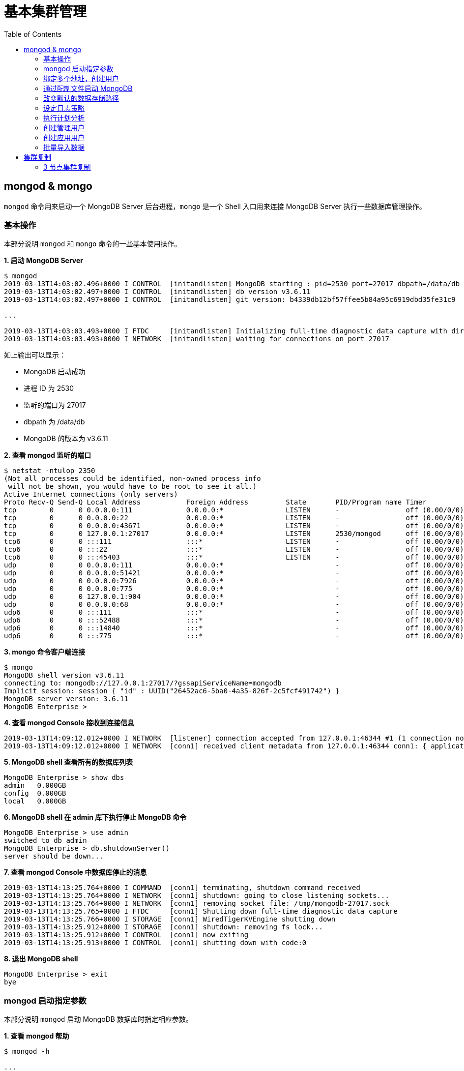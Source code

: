= 基本集群管理
:toc: manual

== mongod & mongo

`mongod` 命令用来启动一个 MongoDB Server 后台进程，`mongo` 是一个 Shell 入口用来连接 MongoDB Server 执行一些数据库管理操作。

=== 基本操作

本部分说明 `mongod` 和 `mongo` 命令的一些基本使用操作。

[source, text]
.*1. 启动 MongoDB Server*
----
$ mongod
2019-03-13T14:03:02.496+0000 I CONTROL  [initandlisten] MongoDB starting : pid=2530 port=27017 dbpath=/data/db 64-bit host=m103
2019-03-13T14:03:02.497+0000 I CONTROL  [initandlisten] db version v3.6.11
2019-03-13T14:03:02.497+0000 I CONTROL  [initandlisten] git version: b4339db12bf57ffee5b84a95c6919dbd35fe31c9

...

2019-03-13T14:03:03.493+0000 I FTDC     [initandlisten] Initializing full-time diagnostic data capture with directory '/data/db/diagnostic.data'
2019-03-13T14:03:03.493+0000 I NETWORK  [initandlisten] waiting for connections on port 27017
----

如上输出可以显示：

* MongoDB 启动成功
* 进程 ID 为 2530
* 监听的端口为 27017
* dbpath 为 /data/db
* MongoDB 的版本为 v3.6.11

[source, text]
.*2. 查看 mongod 监听的端口*
----
$ netstat -ntulop 2350
(Not all processes could be identified, non-owned process info
 will not be shown, you would have to be root to see it all.)
Active Internet connections (only servers)
Proto Recv-Q Send-Q Local Address           Foreign Address         State       PID/Program name Timer
tcp        0      0 0.0.0.0:111             0.0.0.0:*               LISTEN      -                off (0.00/0/0)
tcp        0      0 0.0.0.0:22              0.0.0.0:*               LISTEN      -                off (0.00/0/0)
tcp        0      0 0.0.0.0:43671           0.0.0.0:*               LISTEN      -                off (0.00/0/0)
tcp        0      0 127.0.0.1:27017         0.0.0.0:*               LISTEN      2530/mongod      off (0.00/0/0)
tcp6       0      0 :::111                  :::*                    LISTEN      -                off (0.00/0/0)
tcp6       0      0 :::22                   :::*                    LISTEN      -                off (0.00/0/0)
tcp6       0      0 :::45403                :::*                    LISTEN      -                off (0.00/0/0)
udp        0      0 0.0.0.0:111             0.0.0.0:*                           -                off (0.00/0/0)
udp        0      0 0.0.0.0:51421           0.0.0.0:*                           -                off (0.00/0/0)
udp        0      0 0.0.0.0:7926            0.0.0.0:*                           -                off (0.00/0/0)
udp        0      0 0.0.0.0:775             0.0.0.0:*                           -                off (0.00/0/0)
udp        0      0 127.0.0.1:904           0.0.0.0:*                           -                off (0.00/0/0)
udp        0      0 0.0.0.0:68              0.0.0.0:*                           -                off (0.00/0/0)
udp6       0      0 :::111                  :::*                                -                off (0.00/0/0)
udp6       0      0 :::52488                :::*                                -                off (0.00/0/0)
udp6       0      0 :::14840                :::*                                -                off (0.00/0/0)
udp6       0      0 :::775                  :::*                                -                off (0.00/0/0) 
----

[source, text]
.*3. mongo 命令客户端连接*
----
$ mongo
MongoDB shell version v3.6.11
connecting to: mongodb://127.0.0.1:27017/?gssapiServiceName=mongodb
Implicit session: session { "id" : UUID("26452ac6-5ba0-4a35-826f-2c5fcf491742") }
MongoDB server version: 3.6.11
MongoDB Enterprise > 
----

[source, text]
.*4. 查看 mongod Console 接收到连接信息*
----
2019-03-13T14:09:12.012+0000 I NETWORK  [listener] connection accepted from 127.0.0.1:46344 #1 (1 connection now open)
2019-03-13T14:09:12.012+0000 I NETWORK  [conn1] received client metadata from 127.0.0.1:46344 conn1: { application: { name: "MongoDB Shell" }, driver: { name: "MongoDB Internal Client", version: "3.6.11" }, os: { type: "Linux", name: "Ubuntu", architecture: "x86_64", version: "14.04" } } 
----

[source, text]
.*5. MongoDB shell 查看所有的数据库列表*
----
MongoDB Enterprise > show dbs
admin   0.000GB
config  0.000GB
local   0.000GB 
----

[source, text]
.*6. MongoDB shell 在 admin 库下执行停止 MongoDB 命令*
----
MongoDB Enterprise > use admin
switched to db admin
MongoDB Enterprise > db.shutdownServer()
server should be down...
----

[source, text]
.*7. 查看 mongod Console 中数据库停止的消息*
----
2019-03-13T14:13:25.764+0000 I COMMAND  [conn1] terminating, shutdown command received
2019-03-13T14:13:25.764+0000 I NETWORK  [conn1] shutdown: going to close listening sockets...
2019-03-13T14:13:25.764+0000 I NETWORK  [conn1] removing socket file: /tmp/mongodb-27017.sock
2019-03-13T14:13:25.765+0000 I FTDC     [conn1] Shutting down full-time diagnostic data capture
2019-03-13T14:13:25.766+0000 I STORAGE  [conn1] WiredTigerKVEngine shutting down
2019-03-13T14:13:25.912+0000 I STORAGE  [conn1] shutdown: removing fs lock...
2019-03-13T14:13:25.912+0000 I CONTROL  [conn1] now exiting
2019-03-13T14:13:25.913+0000 I CONTROL  [conn1] shutting down with code:0
----

[source, text]
.*8. 退出 MongoDB shell*
----
MongoDB Enterprise > exit
bye
----

=== mongod 启动指定参数

本部分说明 `mongod` 启动 MongoDB 数据库时指定相应参数。
 
[source, text]
.*1. 查看 mongod 帮助*
----
$ mongod -h

...

  --port arg                            specify port number - 27017 by default
  --dbpath arg                          directory for datafiles - defaults to 
                                        /data/db
  --logpath arg                         log file to send write to instead of 
                                        stdout - has to be a file, not 
                                        directory
  --fork                                fork server process
----

[source, text]
.*2. 创建一个本地目录*
----
$ mkdir first_mongod
----

[source, text]
.*3. 启动 MongoDB 并指定参数*
----
$ mongod --port 30000 --dbpath first_mongod/ --logpath first_mongod/mongod01.log --fork
about to fork child process, waiting until server is ready for connections.
forked process: 2750
child process started successfully, parent exiting
----

[source, text]
.*4. 查看运行进程*
----
$ ps -aux | grep mongo*
vagrant   2750  0.8  2.5 1105028 53100 ?       Sl   14:25   0:00 mongod --port 30000 --dbpath first_mongod/ --logpath first_mongod/mongod01.log --fork
----
[source, text]
.*5. 查看监听的端口*
----
$ netstat -ntulop | grep 2750
tcp        0      0 127.0.0.1:30000         0.0.0.0:*               LISTEN      2750/mongod      off (0.00/0/0)
----

[source, text]
.*6. mongo 命令客户端连接*
----
$ mongo --port 30000
MongoDB shell version v3.6.11
connecting to: mongodb://127.0.0.1:30000/?gssapiServiceName=mongodb
Implicit session: session { "id" : UUID("db4aa0de-5309-401a-bd64-1f60466a5acf") }
MongoDB server version: 3.6.11
----

[source, text]
.*7. Mongo Shell 命令行执行停止 MongoDB*
----
MongoDB Enterprise > use admin
switched to db admin
MongoDB Enterprise > db.shutdownServer()
server should be down...
----

[source, text]
.*8. 退出 MongoDB shell*
----
MongoDB Enterprise > exit
bye
----

=== 绑定多个地址，创建用户

本部分说明 `mongod` 启动 MongoDB 数据库时邦定多个 IP，并通过 `mongo` 命令创建一个管理账户。

[source, text]
.*1. 启动 MongoDB*
----
$ mongod --port 27000 --dbpath /data/db/ --bind_ip '192.168.103.100,localhost'
----

[source, text]
.*2. 查看运行的进程*
----
$ ps -ef | grep mongod
vagrant   2547  1959  7 23:35 pts/0    00:00:00 mongod --port 27000 --dbpath /data/db/ --bind_ip 192.168.103.100,localhost
----

[source, text]
.*3. 查看监听的端口*
----
$ netstat -antulop | grep 2547
tcp        0      0 127.0.0.1:27000         0.0.0.0:*               LISTEN      2547/mongod      off (0.00/0/0)
tcp        0      0 192.168.103.100:27000   0.0.0.0:*               LISTEN      2547/mongod      off (0.00/0/0)
----

[source, text]
.*4. 创建管理用户*
----
$ mongo admin --host localhost:27000 --eval '
  db.createUser({
    user: "kylin",
    pwd: "mongodb",
    roles: [
      {role: "root", db: "admin"}
    ]
  })
'
----

[source, text]
.*5. 使用新创建的用户连接数据库*
----
$ mongo kylin --host localhost:27000 
MongoDB shell version v3.6.11
connecting to: mongodb://localhost:27000/kylin?gssapiServiceName=mongodb
Implicit session: session { "id" : UUID("3b10edf4-5d3a-4831-a505-787298cdae34") }
MongoDB server version: 3.6.11
----

[source, text]
.*6. Mongo Shell 命令行执行停止 MongoDB*
----
MongoDB Enterprise > use admin
switched to db admin
MongoDB Enterprise > db.shutdownServer()
server should be down...
----

[source, text]
.*7. 退出 MongoDB shell*
----
MongoDB Enterprise > exit
bye
----

=== 通过配制文件启动 MongoDB

本部通过一个配制文件指定 `mongod` 启动时所需要的参数。

[source, text]
.*1. 创建 my-mongod.conf，内容如下*
----
storage:
  dbPath: /data/db/

net:
  port: 27000
  bindIp: localhost,192.168.103.100

security:
  authorization: enabled
----

[source, text]
.*2. 启动 MongoDB*
----
$ mongod --config my-mongod.conf
----

[source, text]
.*3. 查看运行的进程*
----
$ ps -ef | grep mongod
vagrant   2699  1959  0 23:48 pts/0    00:00:01 mongod --config my-mongod.conf
----

[source, text]
.*4. 查看监听的端口*
----
$ netstat -antulop | grep 2699
tcp        0      0 192.168.103.100:27000   0.0.0.0:*               LISTEN      2699/mongod      off (0.00/0/0)
tcp        0      0 127.0.0.1:27000         0.0.0.0:*               LISTEN      2699/mongod      off (0.00/0/0
---- 

[source, text]
.*5. Kill 停止运行的 mongod*
----
$ kill -9 2699
----

=== 改变默认的数据存储路径

本部分说明在 `mongod` 启动时指定一个额外的路径。

[source, text]
.*1. 创建一个路径*
----
$ sudo mkdir -p /var/mongodb/db/
----

[source, text]
.*2. 修改以上创建的路径为 vagrant 用户所有*
----
$ sudo chown vagrant:vagrant /var/mongodb/db/

$ ls -l /var/mongodb/
total 4
drwxr-xr-x 2 vagrant vagrant 4096 Mar 14 00:10 db
----

[source, text]
.*3. 创建 my-mongod.conf，内容如下*
----
storage:
  dbPath: /var/mongodb/db/

net:
  port: 27000
  bindIp: localhost,192.168.103.100

security:
  authorization: enabled
----

[source, text]
.*4. 启动 MongoDB*
----
$ mongod --config my-mongod.conf
----

[source, text]
.*5. 查看运行的进程*
----
$ ps -ef | grep mongod
vagrant   3257  1959  1 00:17 pts/0    00:00:00 mongod --config my-mongod.conf
----

[source, text]
.*6. 查看监听的端口*
----
$ netstat -antulop | grep 3257
tcp        0      0 192.168.103.100:27000   0.0.0.0:*               LISTEN      3257/mongod      off (0.00/0/0)
tcp        0      0 127.0.0.1:27000         0.0.0.0:*               LISTEN      3257/mongod      off (0.00/0/0)
----

[source, text]
.*7. 查看数据库文件*
----
$ ls -l /var/mongodb/db/
total 196
-rw------- 1 vagrant vagrant    45 Mar 14 00:17 WiredTiger
-rw------- 1 vagrant vagrant    21 Mar 14 00:17 WiredTiger.lock
-rw------- 1 vagrant vagrant  1103 Mar 14 00:19 WiredTiger.turtle
-rw------- 1 vagrant vagrant 57344 Mar 14 00:19 WiredTiger.wt
-rw------- 1 vagrant vagrant  4096 Mar 14 00:17 WiredTigerLAS.wt
-rw------- 1 vagrant vagrant 16384 Mar 14 00:18 _mdb_catalog.wt
-rw------- 1 vagrant vagrant 16384 Mar 14 00:18 collection-0--7654468380997166951.wt
-rw------- 1 vagrant vagrant 16384 Mar 14 00:18 collection-2--7654468380997166951.wt
-rw------- 1 vagrant vagrant  4096 Mar 14 00:17 collection-4--7654468380997166951.wt
drwx------ 2 vagrant vagrant  4096 Mar 14 00:20 diagnostic.data
-rw------- 1 vagrant vagrant 16384 Mar 14 00:18 index-1--7654468380997166951.wt
-rw------- 1 vagrant vagrant 16384 Mar 14 00:18 index-3--7654468380997166951.wt
-rw------- 1 vagrant vagrant  4096 Mar 14 00:17 index-5--7654468380997166951.wt
-rw------- 1 vagrant vagrant  4096 Mar 14 00:18 index-6--7654468380997166951.wt
drwx------ 2 vagrant vagrant  4096 Mar 14 00:17 journal
-rw------- 1 vagrant vagrant     5 Mar 14 00:17 mongod.lock
-rw------- 1 vagrant vagrant 16384 Mar 14 00:19 sizeStorer.wt
-rw------- 1 vagrant vagrant   114 Mar 14 00:17 storage.bson
----

[source, text]
.*8. mongo 命令客户端连接*
----
$ mongo admin --port 27000
MongoDB shell version v3.6.11
connecting to: mongodb://127.0.0.1:27000/admin?gssapiServiceName=mongodb
Implicit session: session { "id" : UUID("bf41ace1-63a6-4da1-af9f-c93882fdbcda") }
MongoDB server version: 3.6.11
MongoDB Enterprise > 
----

[source, text]
.*9. Mongo Shell 命令行执行停止 MongoDB*
----
MongoDB Enterprise > use admin
switched to db admin
MongoDB Enterprise > db.shutdownServer()
server should be down...
----

[source, text]
.*10. 退出 MongoDB shell*
----
MongoDB Enterprise > exit
bye
----

=== 设定日志策略

本部分设计日志策略，将查询时间大于 50 毫秒的操作日志输出。

[source, text]
.*1. 创建 my-mongod.conf，内容如下*
----
storage:
  dbPath: /var/mongodb/db/

systemLog:
  destination: file
  logAppend: true
  path: /var/mongodb/db/mongod.log

net:
  port: 27000
  bindIp: localhost,192.168.103.100

processManagement:
  fork: true

operationProfiling:
  slowOpThresholdMs: 50

security:
  authorization: enabled
----

[source, text]
.*2. 启动 MongoDB*
----
$ mongod --config my-mongod.conf
----

[source, text]
.*3. 执行一次查询*
----
//
----

[source, text]
.*4. 查看日志输出*
----
//
----

=== 执行计划分析

MongoDB 中如果要分析某些执行操作的性能，如执行时间等，就需要执行计划 `Profiler`，本部分说明 MongoDB 执行计划分析。

[source, text]
.*1. 创建一个新 DB*
----
MongoDB Enterprise > use newDB
switched to db newDB
----

[source, text]
.*2. 查看计划执行级别*
----
MongoDB Enterprise > db.getProfilingLevel()
0
----

[source, text]
.*3. 设定计划执行级别为 1，收集执行操作较长的操作(默认 100 毫秒)*
----
MongoDB Enterprise > db.setProfilingLevel(1)
{ "was" : 0, "slowms" : 100, "sampleRate" : 1, "ok" : 1 }
----

[source, text]
.*4. 查看生成执行计划保存的 collection*
----
MongoDB Enterprise > show collections
system.profile
----

[source, text]
.*5. 调整较长执行时间阀值为 0，即收集所有操作(测试目的)*
----
MongoDB Enterprise > db.setProfilingLevel(1, {slowms: 0})
{ "was" : 1, "slowms" : 100, "sampleRate" : 1, "ok" : 1 }
----

[source, text]
.*6. 执行一次插入数据操作*
----
MongoDB Enterprise > db.new_connection.insert({"id": 1001, "name": "Kylin"})
WriteResult({ "nInserted" : 1 })
----

[source, text]
.*7. 查看执行计划*
----
MongoDB Enterprise > db.system.profile.find().pretty()
{
	"op" : "insert",
	"ns" : "newDB.new_connection",
	"command" : {
		"insert" : "new_connection",
		"ordered" : true,
		"lsid" : {
			"id" : UUID("a5f34116-7269-4372-ab7c-67a3254a1afe")
		},
		"$db" : "newDB"
	},
	"ninserted" : 1,
	"keysInserted" : 1,
	"numYield" : 0,
	"locks" : {
		"Global" : {
			"acquireCount" : {
				"r" : NumberLong(5),
				"w" : NumberLong(3)
			}
		},
		"Database" : {
			"acquireCount" : {
				"r" : NumberLong(1),
				"w" : NumberLong(2),
				"W" : NumberLong(1)
			}
		},
		"Collection" : {
			"acquireCount" : {
				"r" : NumberLong(1),
				"w" : NumberLong(2)
			}
		}
	},
	"responseLength" : 29,
	"protocol" : "op_msg",
	"millis" : 60,
	"ts" : ISODate("2019-03-14T09:37:47.393Z"),
	"client" : "127.0.0.1",
	"appName" : "MongoDB Shell",
	"allUsers" : [ ],
	"user" : ""
}
----

[source, text]
.*8. 执行一次读取操作*
----
MongoDB Enterprise > db.new_connection.find({"id": 1001})
{ "_id" : ObjectId("5c8a20eb29d0caf9229a8d82"), "id" : 1001, "name" : "Kylin" }
----

[source, text]
.*9. 再次查看执行计划*
----
MongoDB Enterprise > db.system.profile.find().pretty()

...

{
	"op" : "query",
	"ns" : "newDB.new_connection",
	"command" : {
		"find" : "new_connection",
		"filter" : {
			"id" : 1001
		},
		"lsid" : {
			"id" : UUID("a5f34116-7269-4372-ab7c-67a3254a1afe")
		},
		"$db" : "newDB"
	},
	"keysExamined" : 0,
	"docsExamined" : 1,
	"cursorExhausted" : true,
	"numYield" : 0,
	"locks" : {
		"Global" : {
			"acquireCount" : {
				"r" : NumberLong(2)
			}
		},
		"Database" : {
			"acquireCount" : {
				"r" : NumberLong(1)
			}
		},
		"Collection" : {
			"acquireCount" : {
				"r" : NumberLong(1)
			}
		}
	},
	"nreturned" : 1,
	"responseLength" : 146,
	"protocol" : "op_msg",
	"millis" : 0,
	"planSummary" : "COLLSCAN",
	"execStats" : {
		"stage" : "COLLSCAN",
		"filter" : {
			"id" : {
				"$eq" : 1001
			}
		},
		"nReturned" : 1,
		"executionTimeMillisEstimate" : 0,
		"works" : 3,
		"advanced" : 1,
		"needTime" : 1,
		"needYield" : 0,
		"saveState" : 0,
		"restoreState" : 0,
		"isEOF" : 1,
		"invalidates" : 0,
		"direction" : "forward",
		"docsExamined" : 1
	},
	"ts" : ISODate("2019-03-14T09:43:54.961Z"),
...
----

=== 创建管理用户

[source, text]
.*1. 启动 MongoDB*
----
$ mongod -f /etc/mongod.conf
----

[source, text]
.*2. 查看运行的进程*
----
$ ps -ef | grep mongod
vagrant   5191  1956  5 14:52 pts/0    00:00:00 mongod -f /etc/mongod.conf
----

[source, text]
.*3. 查看监听的端口*
----
$ netstat -antulop | grep 5191
tcp        0      0 127.0.0.1:27017         0.0.0.0:*               LISTEN      5191/mongod      off (0.00/0/0
----

[source, text]
.*4. mongo 命令客户端连接*
----
$ mongo --host 127.0.0.1:27017
MongoDB shell version v3.6.11
connecting to: mongodb://127.0.0.1:27017/?gssapiServiceName=mongodb
Implicit session: session { "id" : UUID("d34d9ea7-369a-4466-865a-833556a63a3f") }
MongoDB server version: 3.6.11
----

[source, text]
.*5. 创建一个 root 用户，具有 root 权限*
----
MongoDB Enterprise > use admin
switched to db admin
MongoDB Enterprise > db.createUser({user: "root", pwd: "root123", roles: ["root"]})
Successfully added user: { "user" : "root", "roles" : [ "root" ] }
----

[source, text]
.*6. 退出 Mongo Shell 终端，以新创建的用户登录*
----
$ mongo --username root --password root123 --authenticationDatabase admin
MongoDB shell version v3.6.11
connecting to: mongodb://127.0.0.1:27017/?authSource=admin&gssapiServiceName=mongodb
Implicit session: session { "id" : UUID("eb8549e7-025c-4d89-94ec-e42096526967") }
MongoDB server version: 3.6.11
----

[source, text]
.*7. 查看 DB 状态*
----
MongoDB Enterprise > db.stats()
{
	"db" : "test",
	"collections" : 0,
	"views" : 0,
	"objects" : 0,
	"avgObjSize" : 0,
	"dataSize" : 0,
	"storageSize" : 0,
	"numExtents" : 0,
	"indexes" : 0,
	"indexSize" : 0,
	"fileSize" : 0,
	"fsUsedSize" : 0,
	"fsTotalSize" : 0,
	"ok" : 1
}
----

[source, text]
.*8. 退出 MongoDB shell*
----
MongoDB Enterprise > exit
bye
----

=== 创建应用用户

[source, text]
.*1. 创建 test-mongod.conf，内容如下*
----
storage:
  dbPath: /var/mongodb/db/

systemLog:
  destination: file
  logAppend: true
  path: /var/mongodb/db/mongod.log

net:
  port: 27000
  bindIp: localhost,192.168.103.100

processManagement:
  fork: true

security:
  authorization: enabled
----

[source, text]
.*2. 启动 MongoDB*
----
$ mongod -f test-mongod.conf 
forked process: 5405
----

[source, text]
.*3. 查看监听的端口*
----
$ netstat -antulop | grep 5405
tcp        0      0 192.168.103.100:27000   0.0.0.0:*               LISTEN      5405/mongod      off (0.00/0/0)
tcp        0      0 127.0.0.1:27000         0.0.0.0:*               LISTEN      5405/mongod      off (0.00/0/0)
----

[source, text]
.*4. mongo 命令客户端连接*
----
$ mongo --host 127.0.0.1:27000
MongoDB shell version v3.6.11
connecting to: mongodb://127.0.0.1:27000/?gssapiServiceName=mongodb
Implicit session: session { "id" : UUID("dd7a993a-9b0d-4ad5-a802-b92d7127a1d0") }
MongoDB server version: 3.6.11
----

[source, text]
.*5. 在 admin 数据库中创建 root 用户*
----
MongoDB Enterprise > use admin
switched to db admin
MongoDB Enterprise > db.createUser({user: "m103-admin", pwd: "m103-pass", roles: ["root"]})
Successfully added user: { "user" : "m103-admin", "roles" : [ "root" ] }
MongoDB Enterprise > exit
bye
----

[source, text]
.*6. 以新创建的用户登录*
----
$ mongo admin --host 127.0.0.1:27000 -u m103-admin -p m103-pass
MongoDB shell version v3.6.11
connecting to: mongodb://127.0.0.1:27000/admin?gssapiServiceName=mongodb
Implicit session: session { "id" : UUID("e903a74b-fb15-4f3d-a295-8af6d72f7af2") }
MongoDB server version: 3.6.11
----

[source, text]
.*7. 创建一个应用用户可以对 applicationData 数据库进行读写操作*
----
MongoDB Enterprise > use applicationData
switched to db applicationData
MongoDB Enterprise > show users
MongoDB Enterprise > db.createUser({user: "m103-application-user", pwd: "m103-application-pass", roles: [{db: "applicationData", role: "readWrite"}]})
Successfully added user: {
	"user" : "m103-application-user",
	"roles" : [
		{
			"db" : "applicationData",
			"role" : "readWrite"
		}
	]
}
----

[source, text]
.*8. 使用应用帐号连接 Mongo Shell*
----
$ mongo applicationData --host 127.0.0.1:27000 -u m103-application-user -p m103-application-pass
MongoDB shell version v3.6.11
connecting to: mongodb://127.0.0.1:27000/applicationData?gssapiServiceName=mongodb
Implicit session: session { "id" : UUID("2fb69f0c-5e8c-4c48-9f2a-2656a2372a1c") }
MongoDB server version: 3.6.11
----

[source, text]
.*9. 执行写操作*
----
MongoDB Enterprise > db.inventory.insertMany([{ item: "journal", qty: 25, status: "A", size: { h: 14, w: 21, uom: "cm" }, tags: [ "blank", "red" ] }, { item: "notebook", qty: 50, status: "A", size: { h: 8.5, w: 11, uom: "in" }, tags: [ "red", "blank" ] }]);
{
	"acknowledged" : true,
	"insertedIds" : [
		ObjectId("5c8d2518d2fe64d546a47c9e"),
		ObjectId("5c8d2518d2fe64d546a47c9f")
	]
}
----

[source, text]
.*10. 执行读操作*
----
MongoDB Enterprise > db.inventory.find({})
{ "_id" : ObjectId("5c8d2518d2fe64d546a47c9e"), "item" : "journal", "qty" : 25, "status" : "A", "size" : { "h" : 14, "w" : 21, "uom" : "cm" }, "tags" : [ "blank", "red" ] }
{ "_id" : ObjectId("5c8d2518d2fe64d546a47c9f"), "item" : "notebook", "qty" : 50, "status" : "A", "size" : { "h" : 8.5, "w" : 11, "uom" : "in" }, "tags" : [ "red", "blank" ] }
----

[source, text]
.*11. 退出 Mongo Shell*
----
MongoDB Enterprise > exit
bye
----

=== 批量导入数据

本部分使用 `创建应用用户` 批量导入数据。

[source, text]
.*1. 查看要导入的数据*
----
$ ls -l products.json 
-rw-rw-r-- 1 vagrant vagrant 92216793 Mar 15 05:34 products.json
----

[source, text]
.*2. mongoimport 批量导入*
----
$ mongoimport --db applicationData --port 27000 --username m103-application-user --password m103-application-pass --file products.json 
2019-03-16T16:19:11.249+0000	no collection specified
2019-03-16T16:19:11.249+0000	using filename 'products' as collection
2019-03-16T16:19:11.262+0000	connected to: localhost:27000
2019-03-16T16:19:14.252+0000	[#####...................] applicationData.products	20.4MB/87.9MB (23.2%)
2019-03-16T16:19:17.252+0000	[###########.............] applicationData.products	40.6MB/87.9MB (46.2%)
2019-03-16T16:19:20.255+0000	[################........] applicationData.products	59.9MB/87.9MB (68.1%)
2019-03-16T16:19:23.251+0000	[#####################...] applicationData.products	79.8MB/87.9MB (90.8%)
2019-03-16T16:19:24.451+0000	[########################] applicationData.products	87.9MB/87.9MB (100.0%)
2019-03-16T16:19:24.451+0000	imported 516784 documents
----

[source, text]
.*3. 在 Mongo Shell 中查看文档总数目*
----
MongoDB Enterprise > db.products.count()
516784
----

== 集群复制

=== 3 节点集群复制

[source, text]
.**
----

----

[source, text]
.**
----

----

[source, text]
.**
----

----

[source, text]
.**
----

----

[source, text]
.**
----

----

[source, text]
.**
----

----

[source, text]
.**
----

----

[source, text]
.**
----

----

[source, text]
.**
----

----

[source, text]
.**
----

----


